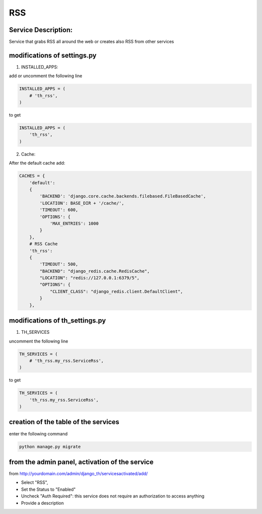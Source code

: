 RSS
===

Service Description:
--------------------

Service that grabs RSS all around the web or creates also RSS from other services

modifications of settings.py
----------------------------

1) INSTALLED_APPS:

add or uncomment the following line

.. code-block:: python

    INSTALLED_APPS = (
        # 'th_rss',
    )

to get

.. code-block:: python

    INSTALLED_APPS = (
        'th_rss',
    )

2) Cache:

After the default cache add:

.. code-block:: python

    CACHES = {
        'default':
        {
            'BACKEND': 'django.core.cache.backends.filebased.FileBasedCache',
            'LOCATION': BASE_DIR + '/cache/',
            'TIMEOUT': 600,
            'OPTIONS': {
                'MAX_ENTRIES': 1000
            }
        },
        # RSS Cache
        'th_rss':
        {
            'TIMEOUT': 500,
            "BACKEND": "django_redis.cache.RedisCache",
            "LOCATION": "redis://127.0.0.1:6379/5",
            "OPTIONS": {
                "CLIENT_CLASS": "django_redis.client.DefaultClient",
            }
        },

modifications of th_settings.py
-------------------------------

1) TH_SERVICES

uncomment the following line

.. code-block:: python

    TH_SERVICES = (
        # 'th_rss.my_rss.ServiceRss',
    )

to get

.. code-block:: python

    TH_SERVICES = (
        'th_rss.my_rss.ServiceRss',
    )

creation of the table of the services
-------------------------------------

enter the following command

.. code-block:: bash

    python manage.py migrate


from the admin panel, activation of the service
-----------------------------------------------

from http://yourdomain.com/admin/django_th/servicesactivated/add/

* Select "RSS",
* Set the Status to "Enabled"
* Uncheck "Auth Required": this service does not require an authorization to access anything
* Provide a description

